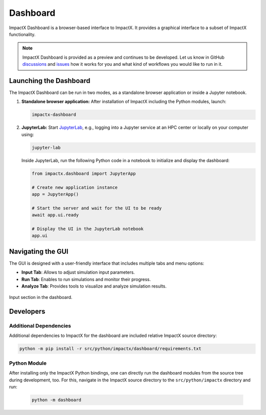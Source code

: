 .. _usage-dashboard:

Dashboard
=========

ImpactX Dashboard is a browser-based interface to ImpactX.
It provides a graphical interface to a subset of ImpactX functionality.

.. note::

   ImpactX Dashboard is provided as a preview and continues to be developed.
   Let us know in GitHub `discussions <https://github.com/ECP-WarpX/impactx/discussions>`__ and `issues <https://github.com/ECP-WarpX/impactx/issues>`__ how it works for you and what kind of workflows you would like to run in it.


Launching the Dashboard
-----------------------

The ImpactX Dashboard can be run in two modes, as a standalone browser application or inside a Jupyter notebook.

1. **Standalone browser application:**
   After installation of ImpactX including the Python modules, launch:

   .. code-block:: bash

      impactx-dashboard

2. **JupyterLab:**
   Start `JupyterLab <https://jupyter.org/install>`__, e.g., logging into a Jupyter service at an HPC center or locally on your computer using:

   .. code-block:: bash

      jupyter-lab

   Inside JupyterLab, run the following Python code in a notebook to initialize and display the dashboard:

   .. code-block:: python

      from impactx.dashboard import JupyterApp

      # Create new application instance
      app = JupyterApp()

      # Start the server and wait for the UI to be ready
      await app.ui.ready

      # Display the UI in the JupyterLab notebook
      app.ui


Navigating the GUI
------------------

The GUI is designed with a user-friendly interface that includes multiple tabs and menu options:

- **Input Tab**: Allows to adjust simulation input parameters.
- **Run Tab**: Enables to run simulations and monitor their progress.
- **Analyze Tab**: Provides tools to visualize and analyze simulation results.

.. figure:: https://gist.githubusercontent.com/ax3l/b56aa3c3261f9612e276f3198b34f771/raw/11bfe461a24e1daa7fd2d663c686b0fcc2b6e305/dashboard.png
   :align: center
   :width: 75%
   :alt: phase space ellipse

   Input section in the dashboard.


Developers
----------

Additional Dependencies
"""""""""""""""""""""""

Additional dependencies to ImpactX for the dashboard are included relative ImpactX source directory:

.. code-block:: bash

   python -m pip install -r src/python/impactx/dashboard/requirements.txt

Python Module
"""""""""""""

After installing only the ImpactX Python bindings, one can directly run the dashboard modules from the source tree during development, too.
For this, navigate in the ImpactX source directory to the ``src/python/impactx`` directory and run:

   .. code-block:: bash

      python -m dashboard
